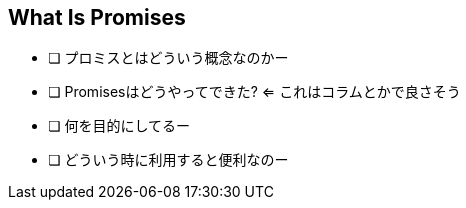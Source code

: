 [[what-is-promise]]
== What Is Promises

- [ ] プロミスとはどういう概念なのかー
- [ ] Promisesはどうやってできた? <= これはコラムとかで良さそう
- [ ] 何を目的にしてるー
- [ ] どういう時に利用すると便利なのー